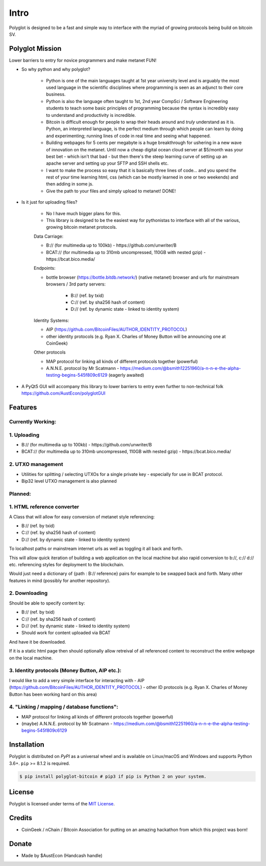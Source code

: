 .. _intro:

Intro
=====

Polyglot is designed to be a fast and simple way to interface with the myriad of growing protocols being build on bitcoin SV.

Polyglot Mission
----------------

Lower barriers to entry for novice programmers and make metanet FUN!

* So why python and why polyglot?

    - Python is one of the main languages taught at 1st year university level and is arguably the most used language in the scientific disciplines where programming is seen as an adjunct to their core business.
    - Python is also the language often taught to 1st, 2nd year CompSci / Software Engineering students to teach some basic principles of programming because the syntax is incredibly easy to understand and productivity is incredible.
    - Bitcoin is difficult enough for people to wrap their heads around and *truly* understand as it is. Python, an interpreted language, is the perfect medium through which people can learn by doing and experimenting; running lines of code in real time and seeing what happened.
    - Building webpages for 5 cents per megabyte is a huge breakthrough for ushering in a new wave of innovation on the metanet. Until now a cheap digital ocean cloud server at $5/month was your best bet - which isn't that bad - but then there's the steep learning curve of setting up an apache server and setting up your SFTP and SSH shells etc.
    - I want to make the process so easy that it is basically three lines of code... and you spend the rest of your time learning html, css (which can be mostly learned in one or two weekends) and then adding in some js.
    - Give the path to your files and simply upload to metanet! DONE!

* Is it just for uploading files?

    - No I have much bigger plans for this.
    - This library is designed to be the easiest way for pythonistas to interface with all of the various, growing bitcoin metanet protocols.

    Data Carriage:

    - B:// (for multimedia up to 100kb) - https://github.com/unwriter/B
    - BCAT:// (for multimedia up to 310mb uncompressed, 110GB with nested gzip) - https://bcat.bico.media/

    Endpoints:

    - bottle browser (https://bottle.bitdb.network/) (native metanet) browser and urls for mainstream browsers / 3rd party servers:

        - B:// (ref. by txid)
        - C:// (ref. by sha256 hash of content)
        - D:// (ref. by dynamic state - linked to identity system)

    Identity Systems:

    - AIP (https://github.com/BitcoinFiles/AUTHOR_IDENTITY_PROTOCOL)
    - other identity protocols (e.g. Ryan X. Charles of Money Button will be announcing one at CoinGeek)

    Other protocols

    - MAP protocol for linking all kinds of different protocols together (powerful)
    - A.N.N.E. protocol by Mr Scatmann - https://medium.com/@bsmith12251960/a-n-n-e-the-alpha-testing-begins-545f809c6129 (eagerly awaited)


* A PyQt5 GUI will accompany this library to lower barriers to entry even further to non-technical folk https://github.com/AustEcon/polyglotGUI

Features
--------

Currently Working:
~~~~~~~~~~~~~~~~~~

1. Uploading
~~~~~~~~~~~~
- B:// (for multimedia up to 100kb) - https://github.com/unwriter/B
- BCAT:// (for multimedia up to 310mb uncompressed, 110GB with nested gzip) - https://bcat.bico.media/

2. UTXO management
~~~~~~~~~~~~~~~~~~
- Utilities for splitting / selecting UTXOs for a single private key - especially for use in BCAT protocol.
- Bip32 level UTXO management is also planned

Planned:
~~~~~~~~

1. HTML reference converter
~~~~~~~~~~~~~~~~~~~~~~~~~~~

A Class that will allow for easy conversion of metanet style referencing:

- B:// (ref. by txid)
- C:// (ref. by sha256 hash of content)
- D:// (ref. by dynamic state - linked to identity system)

To localhost paths or mainstream internet urls as well as toggling it all back and forth.

This will allow quick iteration of building a web application on the local machine but also rapid conversion to b://, c:// d:// etc. referencing styles for deployment to the blockchain.

Would just need a dictionary of {path : B:// reference} pairs for example to be swapped back and forth. Many other features in mind (possibly for another repository).

2. Downloading
~~~~~~~~~~~~~~
Should be able to specify content by:

- B:// (ref. by txid)
- C:// (ref. by sha256 hash of content)
- D:// (ref. by dynamic state - linked to identity system)
- Should work for content uploaded via BCAT

And have it be downloaded.

If it is a static html page then should optionally allow retreival of all referenced content to reconstruct the entire webpage on the local machine.

3. Identity protocols (Money Button, AIP etc.):
~~~~~~~~~~~~~~~~~~~~~~~~~~~~~~~~~~~~~~~~~~~~~~~
I would like to add a very simple interface for interacting with
- AIP (https://github.com/BitcoinFiles/AUTHOR_IDENTITY_PROTOCOL)
- other ID protocols (e.g. Ryan X. Charles of Money Button has been working hard on this area)

4. "Linking / mapping / database functions":
~~~~~~~~~~~~~~~~~~~~~~~~~~~~~~~~~~~~~~~~~~~~
- MAP protocol for linking all kinds of different protocols together (powerful)
- (maybe) A.N.N.E. protocol by Mr Scatmann - https://medium.com/@bsmith12251960/a-n-n-e-the-alpha-testing-begins-545f809c6129


Installation
------------

Polyglot is distributed on `PyPI` as a universal wheel and is available on Linux/macOS
and Windows and supports Python 3.6+. ``pip`` >= 8.1.2 is required.

.. code-block:: bash

    $ pip install polyglot-bitcoin # pip3 if pip is Python 2 on your system.


License
-------

Polyglot is licensed under terms of the `MIT License`_.

Credits
-------
- CoinGeek / nChain / Bitcoin Association for putting on an amazing hackathon from which this project was born!

Donate
--------
- Made by $AustEcon (Handcash handle)

.. _MIT License: https://en.wikipedia.org/wiki/MIT_License